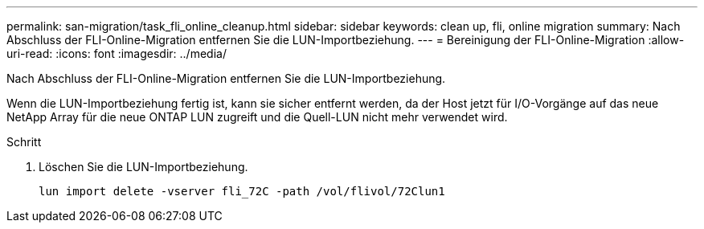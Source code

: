 ---
permalink: san-migration/task_fli_online_cleanup.html 
sidebar: sidebar 
keywords: clean up, fli, online migration 
summary: Nach Abschluss der FLI-Online-Migration entfernen Sie die LUN-Importbeziehung. 
---
= Bereinigung der FLI-Online-Migration
:allow-uri-read: 
:icons: font
:imagesdir: ../media/


[role="lead"]
Nach Abschluss der FLI-Online-Migration entfernen Sie die LUN-Importbeziehung.

Wenn die LUN-Importbeziehung fertig ist, kann sie sicher entfernt werden, da der Host jetzt für I/O-Vorgänge auf das neue NetApp Array für die neue ONTAP LUN zugreift und die Quell-LUN nicht mehr verwendet wird.

.Schritt
. Löschen Sie die LUN-Importbeziehung.
+
[listing]
----
lun import delete -vserver fli_72C -path /vol/flivol/72Clun1
----

